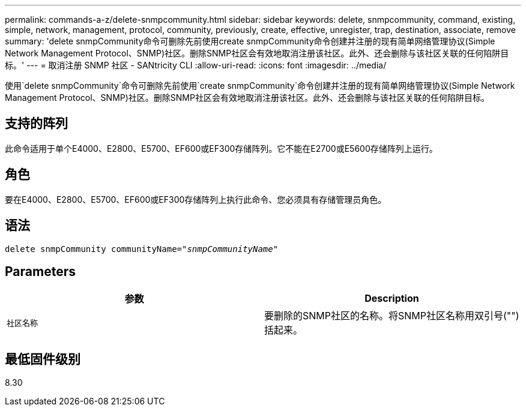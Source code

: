 ---
permalink: commands-a-z/delete-snmpcommunity.html 
sidebar: sidebar 
keywords: delete, snmpcommunity, command, existing, simple, network, management, protocol, community, previously, create, effective, unregister, trap, destination, associate, remove 
summary: 'delete snmpCommunity命令可删除先前使用create snmpCommunity命令创建并注册的现有简单网络管理协议(Simple Network Management Protocol、SNMP)社区。删除SNMP社区会有效地取消注册该社区。此外、还会删除与该社区关联的任何陷阱目标。' 
---
= 取消注册 SNMP 社区 - SANtricity CLI
:allow-uri-read: 
:icons: font
:imagesdir: ../media/


[role="lead"]
使用`delete snmpCommunity`命令可删除先前使用`create snmpCommunity`命令创建并注册的现有简单网络管理协议(Simple Network Management Protocol、SNMP)社区。删除SNMP社区会有效地取消注册该社区。此外、还会删除与该社区关联的任何陷阱目标。



== 支持的阵列

此命令适用于单个E4000、E2800、E5700、EF600或EF300存储阵列。它不能在E2700或E5600存储阵列上运行。



== 角色

要在E4000、E2800、E5700、EF600或EF300存储阵列上执行此命令、您必须具有存储管理员角色。



== 语法

[source, cli, subs="+macros"]
----
pass:quotes[delete snmpCommunity communityName="_snmpCommunityName_"]
----


== Parameters

[cols="2*"]
|===
| 参数 | Description 


 a| 
`社区名称`
 a| 
要删除的SNMP社区的名称。将SNMP社区名称用双引号("")括起来。

|===


== 最低固件级别

8.30
